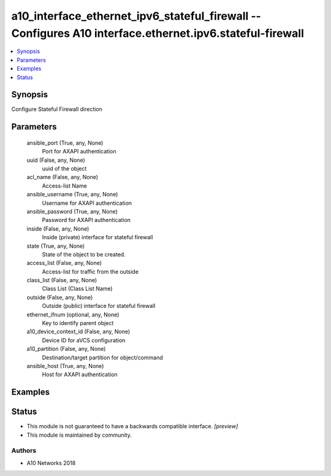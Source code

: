 .. _a10_interface_ethernet_ipv6_stateful_firewall_module:


a10_interface_ethernet_ipv6_stateful_firewall -- Configures A10 interface.ethernet.ipv6.stateful-firewall
=========================================================================================================

.. contents::
   :local:
   :depth: 1


Synopsis
--------

Configure Stateful Firewall direction






Parameters
----------

  ansible_port (True, any, None)
    Port for AXAPI authentication


  uuid (False, any, None)
    uuid of the object


  acl_name (False, any, None)
    Access-list Name


  ansible_username (True, any, None)
    Username for AXAPI authentication


  ansible_password (True, any, None)
    Password for AXAPI authentication


  inside (False, any, None)
    Inside (private) interface for stateful firewall


  state (True, any, None)
    State of the object to be created.


  access_list (False, any, None)
    Access-list for traffic from the outside


  class_list (False, any, None)
    Class List (Class List Name)


  outside (False, any, None)
    Outside (public) interface for stateful firewall


  ethernet_ifnum (optional, any, None)
    Key to identify parent object


  a10_device_context_id (False, any, None)
    Device ID for aVCS configuration


  a10_partition (False, any, None)
    Destination/target partition for object/command


  ansible_host (True, any, None)
    Host for AXAPI authentication









Examples
--------

.. code-block:: yaml+jinja

    





Status
------




- This module is not guaranteed to have a backwards compatible interface. *[preview]*


- This module is maintained by community.



Authors
~~~~~~~

- A10 Networks 2018

